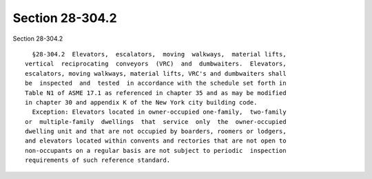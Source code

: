 Section 28-304.2
================

Section 28-304.2 ::    
        
     
        §28-304.2  Elevators,  escalators,  moving  walkways,  material lifts,
      vertical  reciprocating  conveyors  (VRC)  and  dumbwaiters.  Elevators,
      escalators, moving walkways, material lifts, VRC's and dumbwaiters shall
      be  inspected  and  tested  in accordance with the schedule set forth in
      Table N1 of ASME 17.1 as referenced in chapter 35 and as may be modified
      in chapter 30 and appendix K of the New York city building code.
        Exception: Elevators located in owner-occupied one-family,  two-family
      or  multiple-family  dwellings  that  service  only  the  owner-occupied
      dwelling unit and that are not occupied by boarders, roomers or lodgers,
      and elevators located within convents and rectories that are not open to
      non-occupants on a regular basis are not subject to periodic  inspection
      requirements of such reference standard.
    
    
    
    
    
    
    